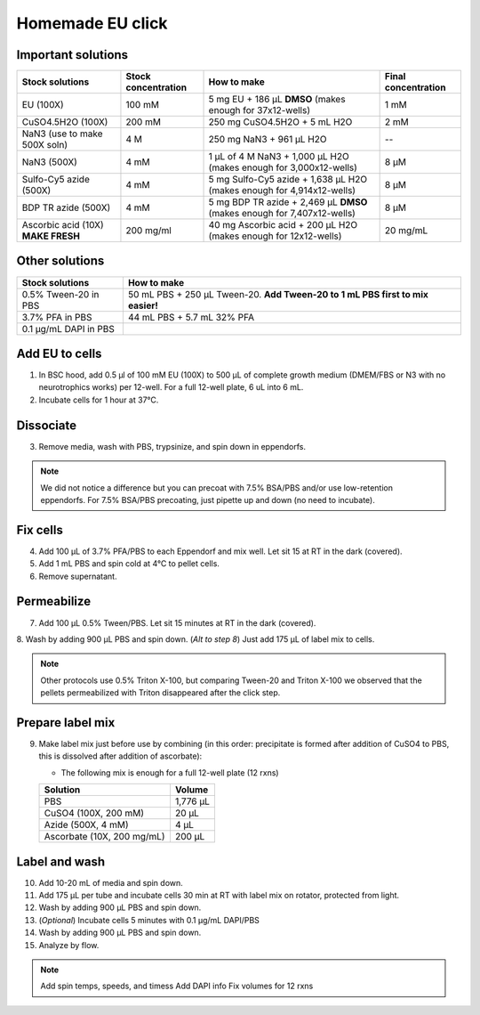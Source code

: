 ==========================
Homemade EU click
==========================

Important solutions
-----------------------------------

===================================   ==========================   =========================================================================  ==========================
**Stock solutions**                   **Stock concentration**      **How to make**                                                            **Final concentration**  
===================================   ==========================   =========================================================================  ==========================
EU (100X)                              100 mM                       5 mg EU + 186 µL **DMSO** (makes enough for 37x12-wells)                   1 mM
CuSO4.5H2O (100X)                      200 mM                       250 mg CuSO4.5H2O + 5 mL H2O                                               2 mM

NaN3 (use to make 500X soln)             4 M                        250 mg NaN3 + 961 µL H2O                                                   --
NaN3 (500X)                              4 mM                       1 µL of 4 M NaN3 + 1,000 µL H2O (makes enough for 3,000x12-wells)          8 µM
Sulfo-Cy5 azide (500X)                   4 mM                       5 mg Sulfo-Cy5 azide + 1,638 µL H2O (makes enough for 4,914x12-wells)      8 µM
BDP TR azide (500X)                      4 mM                       5 mg BDP TR azide + 2,469 µL **DMSO** (makes enough for 7,407x12-wells)    8 µM

Ascorbic acid (10X) **MAKE FRESH**     200 mg/ml                    40 mg Ascorbic acid + 200 µL H2O (makes enough for 12x12-wells)            20 mg/mL
===================================   ==========================   =========================================================================  ==========================


Other solutions
-----------------------------------

===================================   =================================================================================  
**Stock solutions**                    **How to make**                                                         
===================================   =================================================================================  
0.5% Tween-20 in PBS                   50 mL PBS + 250 µL Tween-20. **Add Tween-20 to 1 mL PBS first to mix easier!**  
3.7% PFA in PBS                        44 mL PBS + 5.7 mL 32% PFA
0.1 µg/mL DAPI in PBS
===================================   ================================================================================= 


Add EU to cells
----------------

1.  In BSC hood, add 0.5 µl of 100 mM EU (100X) to 500 µL of complete growth medium (DMEM/FBS or N3 with no neurotrophics works) per 12-well. For a full 12-well plate, 6 uL into 6 mL. 
2.  Incubate cells for 1 hour at 37°C.


Dissociate
----------------

3.  Remove media, wash with PBS, trypsinize, and spin down in eppendorfs. 

.. note::
    We did not notice a difference but you can precoat with 7.5% BSA/PBS and/or use low-retention eppendorfs. For 7.5% BSA/PBS precoating, just pipette up and down (no need to incubate).


Fix cells
----------------

4.  Add 100 µL of 3.7% PFA/PBS to each Eppendorf and mix well. Let sit 15 at RT in the dark (covered).
5.  Add 1 mL PBS and spin cold at 4°C to pellet cells. 
6.  Remove supernatant.


Permeabilize
----------------

7. Add 100 µL 0.5% Tween/PBS. Let sit 15 minutes at RT in the dark (covered). 
8. Wash by adding 900 µL PBS and spin down. 
(*Alt to step 8*) Just add 175 µL of label mix to cells. 


.. note::
    Other protocols use 0.5% Triton X-100, but comparing Tween-20 and Triton X-100 we observed that the pellets permeabilized with Triton disappeared after the click step. 



Prepare label mix
-------------------

9.  Make label mix just before use by combining (in this order: precipitate is formed after addition of CuSO4 to PBS, this is dissolved after addition of ascorbate):
    
    - The following mix is enough for a full 12-well plate (12 rxns)

    ============================   =================================================
    **Solution**                   **Volume**
    ============================   =================================================
    PBS                             1,776 µL
    CuSO4 (100X, 200 mM)               20 µL
    Azide (500X, 4 mM)                  4 µL
    Ascorbate (10X, 200 mg/mL)        200 µL
    ============================   =================================================


Label and wash
--------------------------------------------------------

10. Add 10-20 mL of media and spin down. 
11. Add 175 µL per tube and incubate cells 30 min at RT with label mix on rotator, protected from light. 
12. Wash by adding 900 µL PBS and spin down.
13. (*Optional*) Incubate cells 5 minutes with 0.1 µg/mL DAPI/PBS
14. Wash by adding 900 µL PBS and spin down.
15. Analyze by flow. 




.. note::
    Add spin temps, speeds, and timess
    Add DAPI info
    Fix volumes for 12 rxns